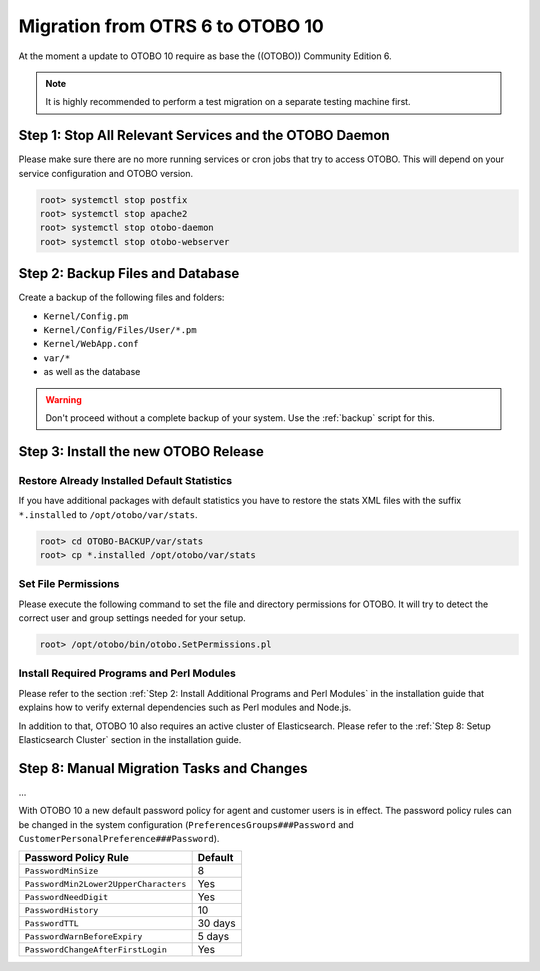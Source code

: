 Migration from OTRS 6 to OTOBO 10
========

At the moment a update to OTOBO 10 require as base the ((OTOBO)) Community Edition 6.

.. note::

   It is highly recommended to perform a test migration on a separate testing machine first.

   .. seealso::

      See the admin manual of OTOBO for the update instructions to OTOBO 6.


Step 1: Stop All Relevant Services and the OTOBO Daemon
------------------------------------------------------

Please make sure there are no more running services or cron jobs that try to access OTOBO. This will depend on your service configuration and OTOBO version.

.. code-block:: bash

   root> systemctl stop postfix
   root> systemctl stop apache2
   root> systemctl stop otobo-daemon
   root> systemctl stop otobo-webserver


Step 2: Backup Files and Database
---------------------------------

Create a backup of the following files and folders:

- ``Kernel/Config.pm``
- ``Kernel/Config/Files/User/*.pm``
- ``Kernel/WebApp.conf``
- ``var/*``
- as well as the database

.. warning::

   Don't proceed without a complete backup of your system. Use the :ref:`backup` script for this.


Step 3: Install the new OTOBO Release
-------------------------------

.. todo:: Rother OSS specify migration process to OTOBO!

Restore Already Installed Default Statistics
~~~~~~~~~~~~~~~~~~~~~~~~~~~~~~~~~~~~~~~~~~~

If you have additional packages with default statistics you have to restore the stats XML files with the suffix ``*.installed`` to ``/opt/otobo/var/stats``.

.. code-block:: bash

   root> cd OTOBO-BACKUP/var/stats
   root> cp *.installed /opt/otobo/var/stats


Set File Permissions
~~~~~~~~~~~~~~~~~~~

Please execute the following command to set the file and directory permissions for OTOBO. It will try to detect the correct user and group settings needed for your setup.

.. code-block:: bash

   root> /opt/otobo/bin/otobo.SetPermissions.pl


Install Required Programs and Perl Modules
~~~~~~~~~~~~~~~~~~~~~~~~~~~~~~~~~~~~~~~~~

Please refer to the section :ref:`Step 2: Install Additional Programs and Perl Modules` in the installation guide that explains how to verify external dependencies such as Perl modules and Node.js.

In addition to that, OTOBO 10 also requires an active cluster of Elasticsearch. Please refer to the :ref:`Step 8: Setup Elasticsearch Cluster` section in the installation guide.

Step 8: Manual Migration Tasks and Changes
------------------------------------------

.. todo::

   Rother OSS / Need to check config names.

...

With OTOBO 10 a new default password policy for agent and customer users is in effect. The password policy rules can be changed in the system configuration (``PreferencesGroups###Password`` and ``CustomerPersonalPreference###Password``).

+---------------------------------------+--------------+
| Password Policy Rule                  | Default      |
+=======================================+==============+
| ``PasswordMinSize``                   | 8            |
+---------------------------------------+--------------+
| ``PasswordMin2Lower2UpperCharacters`` | Yes          |
+---------------------------------------+--------------+
| ``PasswordNeedDigit``                 | Yes          |
+---------------------------------------+--------------+
| ``PasswordHistory``                   | 10           |
+---------------------------------------+--------------+
| ``PasswordTTL``                       | 30 days      |
+---------------------------------------+--------------+
| ``PasswordWarnBeforeExpiry``          | 5 days       |
+---------------------------------------+--------------+
| ``PasswordChangeAfterFirstLogin``     | Yes          |
+---------------------------------------+--------------+

